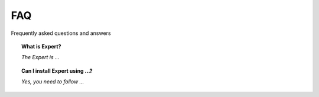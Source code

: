 FAQ
===

Frequently asked questions and answers

.. topic:: What is Expert?

    *The Expert is ...*

.. topic:: Can I install Expert using ...?

    *Yes, you need to follow ...*
 
